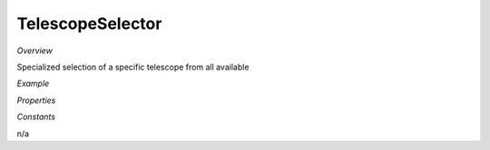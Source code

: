 **TelescopeSelector**
~~~~~~~~~

*Overview*

Specialized selection of a specific telescope from all available

*Example*

.. code-block:: sh
   :caption: Example : Default usage

   import { TelescopeSelector } from '@ska-telescope/ska-gui-components';

   ...

   <TelescopeSelector data={data} testId="testId" />

*Properties*

.. csv-table:: Example :rst:dir:
   :header: "Property", "Type", "Required"
   "ariaDescription", "string", "No", "''", "Description that is used by screen readers"
   "ariaTitle", "string", "No", "''", "Title that is used by screen readers"
   "current", "string", "Yes", "", "Value of the currently active element"
   "disabled", "boolean", "No", "false", "disable/enable the component"
   "setValue", "function", "Yes", "", "Function to update the value when clicked"
   "testId", "string", "Yes", "", "Identifier for testing purposes"
   "toolTip", "string", "No", "''", "Optional toolTip for the toggle"
   "value", "object", "Yes", "", "Object of the currently active element"

*Constants*

n/a